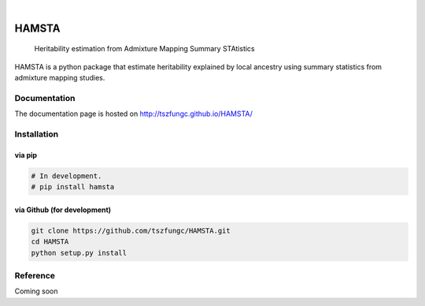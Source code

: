 .. These are examples of badges you might want to add to your README:
   please update the URLs accordingly

    .. image:: https://api.cirrus-ci.com/github/<USER>/HAMSTA.svg?branch=main
        :alt: Built Status
        :target: https://cirrus-ci.com/github/<USER>/HAMSTA
    .. image:: https://readthedocs.org/projects/HAMSTA/badge/?version=latest
        :alt: ReadTheDocs
        :target: https://HAMSTA.readthedocs.io/en/stable/
    .. image:: https://img.shields.io/coveralls/github/<USER>/HAMSTA/main.svg
        :alt: Coveralls
        :target: https://coveralls.io/r/<USER>/HAMSTA
    .. image:: https://img.shields.io/pypi/v/HAMSTA.svg
        :alt: PyPI-Server
        :target: https://pypi.org/project/HAMSTA/
    .. image:: https://img.shields.io/conda/vn/conda-forge/HAMSTA.svg
        :alt: Conda-Forge
        :target: https://anaconda.org/conda-forge/HAMSTA
    .. image:: https://pepy.tech/badge/HAMSTA/month
        :alt: Monthly Downloads
        :target: https://pepy.tech/project/HAMSTA
    .. image:: https://img.shields.io/twitter/url/http/shields.io.svg?style=social&label=Twitter
        :alt: Twitter
        :target: https://twitter.com/HAMSTA

    .. image:: https://img.shields.io/badge/-PyScaffold-005CA0?logo=pyscaffold
        :alt: Project generated with PyScaffold
        :target: https://pyscaffold.org/


.. image:: https://github.com/tszfungc/HAMSTA/actions/workflows/docdeploy.yml/badge.svg
    :alt: Documentation status
    :target: https://tszfungc.github.io/HAMSTA/

|

======
HAMSTA
======


    Heritability estimation from Admixture Mapping Summary STAtistics



HAMSTA is a python package that estimate heritability explained by local ancestry using summary statistics from admixture mapping studies.


Documentation
=============

The documentation page is hosted on http://tszfungc.github.io/HAMSTA/

Installation
============

via pip
----------

.. code-block:: bash

    # In development.
    # pip install hamsta

via Github (for development)
----------------------------

.. code-block:: bash

    git clone https://github.com/tszfungc/HAMSTA.git
    cd HAMSTA
    python setup.py install

Reference
=========

Coming soon
